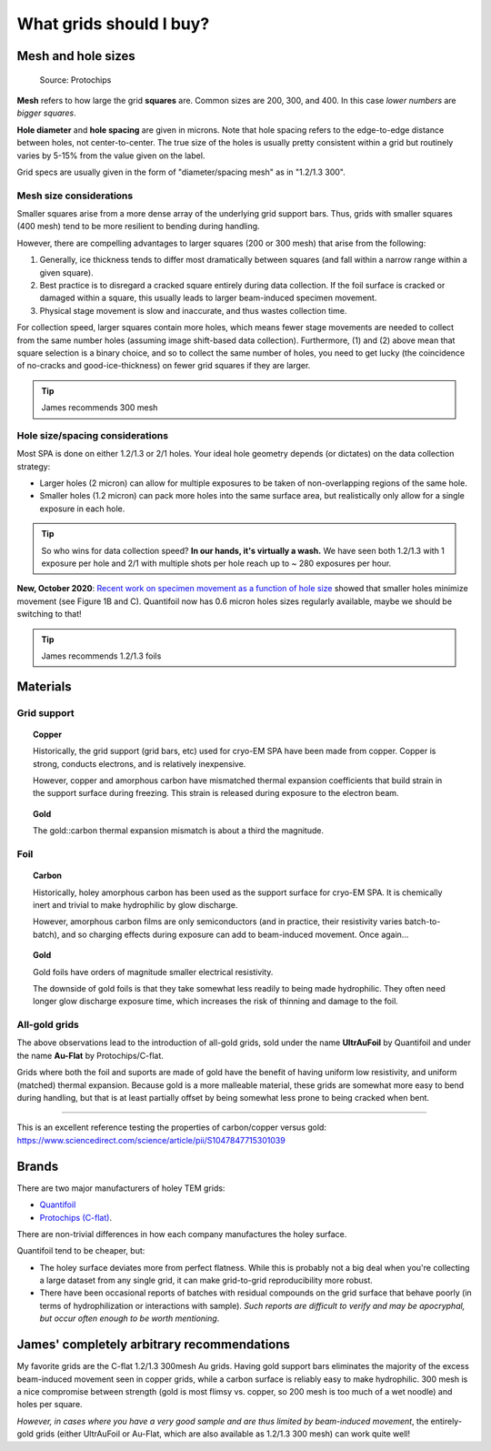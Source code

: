 What grids should I buy?
========================

Mesh and hole sizes
-------------------

.. figure:: img/grid_geom.*
   
   Source: Protochips

**Mesh** refers to how large the grid **squares** are. Common sizes are 200, 300, and 400. In this case *lower numbers* are *bigger squares*.

**Hole diameter** and **hole spacing** are given in microns. Note that hole spacing refers to the edge-to-edge distance between holes, not center-to-center. The true size of the holes is usually pretty consistent within a grid but routinely varies by 5-15% from the value given on the label.

Grid specs are usually given in the form of "diameter/spacing mesh" as in  "1.2/1.3 300".

Mesh size considerations
^^^^^^^^^^^^^^^^^^^^^^^^
Smaller squares arise from a more dense array of the underlying grid support bars. Thus, grids with smaller squares (400 mesh) tend to be more resilient to bending during handling.

However, there are compelling advantages to larger squares (200 or 300 mesh) that arise from the following:

1. Generally, ice thickness tends to differ most dramatically between squares (and fall within a narrow range within a given square).
2. Best practice is to disregard a cracked square entirely during data collection. If the foil surface is cracked or damaged within a square, this usually leads to larger beam-induced specimen movement.
3. Physical stage movement is slow and inaccurate, and thus wastes collection time.

For collection speed, larger squares contain more holes, which means fewer stage movements are needed to collect from the same number holes (assuming image shift-based data collection). Furthermore, (1) and (2) above mean that square selection is a binary choice, and so to collect the same number of holes, you need to get lucky (the coincidence of no-cracks and good-ice-thickness) on fewer grid squares if they are larger.

.. tip::
   James recommends 300 mesh

Hole size/spacing considerations
^^^^^^^^^^^^^^^^^^^^^^^^^^^^^^^^
Most SPA is done on either 1.2/1.3 or 2/1 holes. Your ideal hole geometry depends (or dictates) on the data collection strategy:

* Larger holes (2 micron) can allow for multiple exposures to be taken of non-overlapping regions of the same hole.
* Smaller holes (1.2 micron) can pack more holes into the same surface area, but realistically only allow for a single exposure in each hole.

.. tip::
   So who wins for data collection speed? **In our hands, it's virtually a wash.** We have seen both 1.2/1.3 with 1 exposure per hole and 2/1 with multiple shots per hole reach up to ~ 280 exposures per hour.

**New, October 2020**: `Recent work on specimen movement as a function of hole size <https://science.sciencemag.org/content/370/6513/223>`_ showed that smaller holes minimize movement (see Figure 1B and C). Quantifoil now has 0.6 micron holes sizes regularly available, maybe we should be switching to that!

.. tip::
   James recommends 1.2/1.3 foils

Materials
---------
Grid support
^^^^^^^^^^^^

.. topic:: Copper

   Historically, the grid support (grid bars, etc) used for cryo-EM SPA have been made from copper. Copper is strong, conducts electrons, and is relatively inexpensive.

   However, copper and amorphous carbon have mismatched thermal expansion coefficients that build strain in the support surface during freezing. This strain is released during exposure to the electron beam.

.. topic:: Gold

   The gold::carbon thermal expansion mismatch is about a third the magnitude.

Foil
^^^^

.. topic:: Carbon

   Historically, holey amorphous carbon has been used as the support surface for cryo-EM SPA. It is chemically inert and trivial to make hydrophilic by glow discharge.

   However, amorphous carbon films are only semiconductors (and in practice, their resistivity varies batch-to-batch), and so charging effects during exposure can add to beam-induced movement. Once again...

.. topic:: Gold
   
   Gold foils have orders of magnitude smaller electrical resistivity.
   
   The downside of gold foils is that they take somewhat less readily to being made hydrophilic. They often need longer glow discharge exposure time, which increases the risk of thinning and damage to the foil.
   
All-gold grids
^^^^^^^^^^^^^^

The above observations lead to the introduction of all-gold grids, sold under the name **UltrAuFoil** by Quantifoil and under the name **Au-Flat** by Protochips/C-flat.

Grids where both the foil and suports are made of gold have the benefit of having uniform low resistivity, and uniform (matched) thermal expansion. Because gold is a more malleable material, these grids are somewhat more easy to bend during handling, but that is at least partially offset by being somewhat less prone to being cracked when bent.

----

This is an excellent reference testing the properties of carbon/copper versus gold: https://www.sciencedirect.com/science/article/pii/S1047847715301039

Brands
------
There are two major manufacturers of holey TEM grids:

* `Quantifoil <https://www.quantifoil.com>`_
* `Protochips (C-flat) <https://www.protochips.com/products/c-flat/>`_.

There are non-trivial differences in how each company manufactures the holey surface.

Quantifoil tend to be cheaper, but:

* The holey surface deviates more from perfect flatness. While this is probably not a big deal when you're collecting a large dataset from any single grid, it can make grid-to-grid reproducibility more robust.
* There have been occasional reports of batches with residual compounds on the grid surface that behave poorly (in terms of hydrophilization or interactions with sample). *Such reports are difficult to verify and may be apocryphal, but occur often enough to be worth mentioning*.

James' completely arbitrary recommendations
-------------------------------------------
My favorite grids are the C-flat 1.2/1.3 300mesh Au grids. Having gold support bars eliminates the majority of the excess beam-induced movement seen in copper grids, while a carbon surface is reliably easy to make hydrophilic. 300 mesh is a nice compromise between strength (gold is most flimsy vs. copper, so 200 mesh is too much of a wet noodle) and holes per square.

*However, in cases where you have a very good sample and are thus limited by beam-induced movement*, the entirely-gold grids (either UltrAuFoil or Au-Flat, which are also available as 1.2/1.3 300 mesh) can work quite well!
